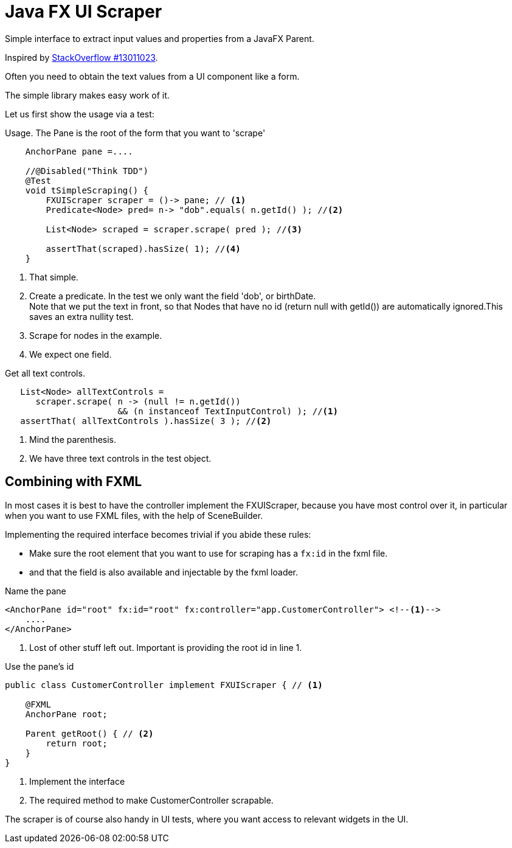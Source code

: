 :source-highlighter: highlightjs

= Java FX UI Scraper

Simple interface to extract input values and properties from a JavaFX Parent.

Inspired by https://stackoverflow.com/questions/13011023/javafx-looping-over-scenegraph-controls[StackOverflow #13011023].

Often you need to obtain the text values from a UI component like a form.

The simple library makes easy work of it.

Let us first show the usage via a test:

.Usage. The Pane is the root of the form that you want to 'scrape'
[source,java,linenums]
----
    AnchorPane pane =....

    //@Disabled("Think TDD")
    @Test
    void tSimpleScraping() {
        FXUIScraper scraper = ()-> pane; // <1>
        Predicate<Node> pred= n-> "dob".equals( n.getId() ); //<2>

        List<Node> scraped = scraper.scrape( pred ); //<3>

        assertThat(scraped).hasSize( 1); //<4>
    }
----

<1> That simple.
<2> Create a predicate. In the test we only want the field 'dob', or birthDate. +
  Note that we put the text in front, so that Nodes that have no id (return null with getId()) are automatically ignored.This saves an extra nullity test.
<3> Scrape for nodes in the example.
<4> We expect one field.

.Get all text controls.
[source,java]
----
   List<Node> allTextControls =
      scraper.scrape( n -> (null != n.getId())
                      && (n instanceof TextInputControl) ); //<1>
   assertThat( allTextControls ).hasSize( 3 ); //<2>
----

<1> Mind the parenthesis.
<2> We have three text controls in the test object.

== Combining with FXML

In most cases it is best to have the controller implement the FXUIScraper, because
you have most control over it, in particular when you want to use FXML files, with the help of
SceneBuilder.

Implementing the required interface becomes trivial if you abide these rules:

* Make sure the root element that you want to use for scraping has a `fx:id` in the fxml  file.
* and that the field is also available and injectable by the fxml loader.

.Name the pane
[source,xml]
----
<AnchorPane id="root" fx:id="root" fx:controller="app.CustomerController"> <!--1-->
    ....
</AnchorPane>
----

<1> Lost of other stuff left out. Important is providing the root id in line 1.

.Use the pane's id
[source,java]
----
public class CustomerController implement FXUIScraper { // <1>

    @FXML
    AnchorPane root;

    Parent getRoot() { // <2>
        return root;
    }
}
----

<1> Implement the interface
<2> The required method to make CustomerController scrapable.

The scraper is of course also handy in UI tests, where you want access to relevant widgets in the UI.
